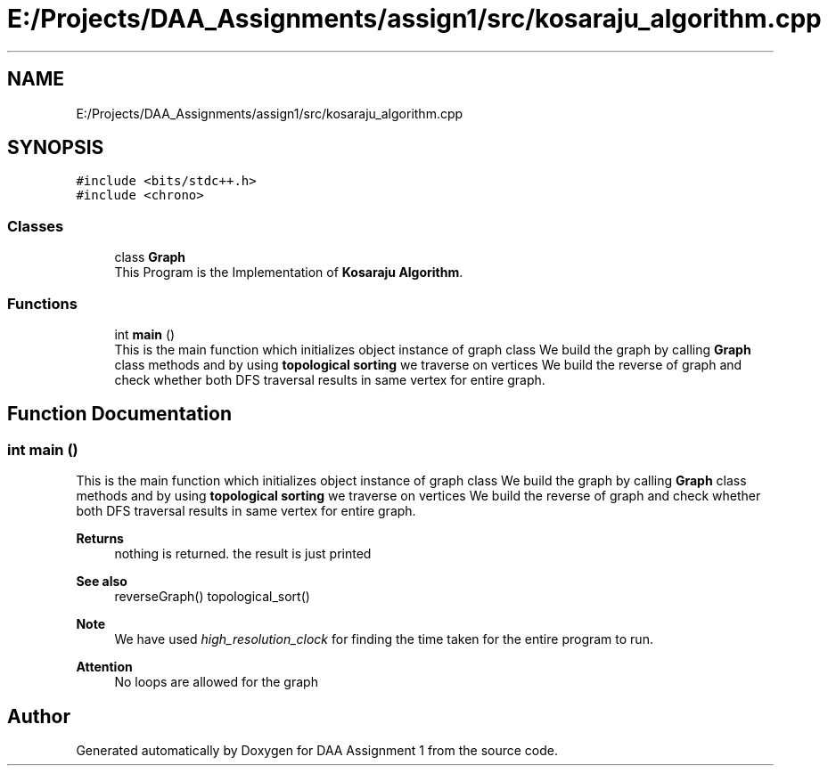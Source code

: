 .TH "E:/Projects/DAA_Assignments/assign1/src/kosaraju_algorithm.cpp" 3 "Fri Mar 13 2020" "DAA Assignment 1" \" -*- nroff -*-
.ad l
.nh
.SH NAME
E:/Projects/DAA_Assignments/assign1/src/kosaraju_algorithm.cpp
.SH SYNOPSIS
.br
.PP
\fC#include <bits/stdc++\&.h>\fP
.br
\fC#include <chrono>\fP
.br

.SS "Classes"

.in +1c
.ti -1c
.RI "class \fBGraph\fP"
.br
.RI "This Program is the Implementation of \fBKosaraju Algorithm\fP\&. "
.in -1c
.SS "Functions"

.in +1c
.ti -1c
.RI "int \fBmain\fP ()"
.br
.RI "This is the main function which initializes object instance of graph class We build the graph by calling \fBGraph\fP class methods and by using \fBtopological sorting\fP we traverse on vertices We build the reverse of graph and check whether both DFS traversal results in same vertex for entire graph\&. "
.in -1c
.SH "Function Documentation"
.PP 
.SS "int main ()"

.PP
This is the main function which initializes object instance of graph class We build the graph by calling \fBGraph\fP class methods and by using \fBtopological sorting\fP we traverse on vertices We build the reverse of graph and check whether both DFS traversal results in same vertex for entire graph\&. 
.PP
\fBReturns\fP
.RS 4
nothing is returned\&. the result is just printed 
.RE
.PP
\fBSee also\fP
.RS 4
reverseGraph() topological_sort() 
.RE
.PP
\fBNote\fP
.RS 4
We have used \fIhigh_resolution_clock\fP for finding the time taken for the entire program to run\&. 
.RE
.PP
\fBAttention\fP
.RS 4
No loops are allowed for the graph 
.RE
.PP

.SH "Author"
.PP 
Generated automatically by Doxygen for DAA Assignment 1 from the source code\&.
